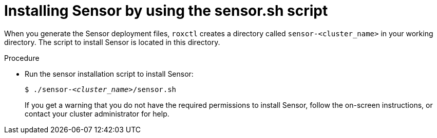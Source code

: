 // Module included in the following assemblies:
//
// * cli/managing-secured-clusters.adoc
:_content-type: PROCEDURE
[id="installing-sensor-by-using-the-sensorsh-script_{context}"]
= Installing Sensor by using the sensor.sh script

When you generate the Sensor deployment files, `roxctl` creates a directory called `sensor-<cluster_name>` in your working directory. The script to install Sensor is located in this directory.

.Procedure

* Run the sensor installation script to install Sensor:
+
[source,terminal,subs="+quotes"]
----
$ ./sensor-_<cluster_name>_/sensor.sh
----
+
If you get a warning that you do not have the required permissions to install Sensor, follow the on-screen instructions, or contact your cluster administrator for help.